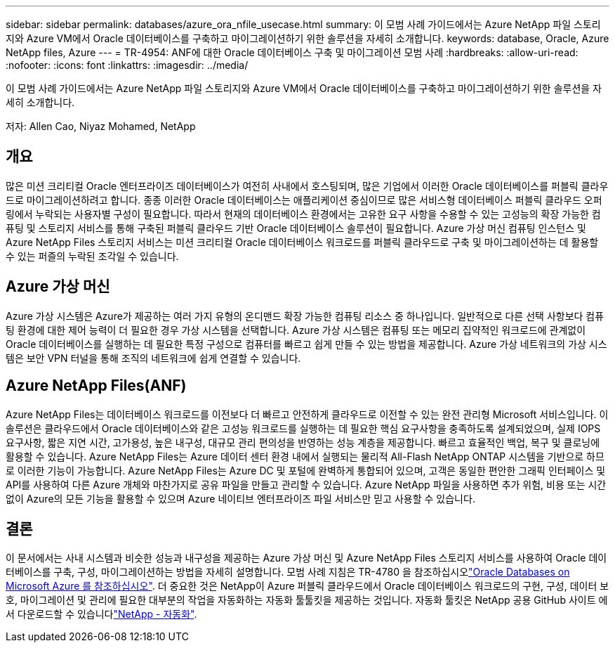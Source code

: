 ---
sidebar: sidebar 
permalink: databases/azure_ora_nfile_usecase.html 
summary: 이 모범 사례 가이드에서는 Azure NetApp 파일 스토리지와 Azure VM에서 Oracle 데이터베이스를 구축하고 마이그레이션하기 위한 솔루션을 자세히 소개합니다. 
keywords: database, Oracle, Azure NetApp files, Azure 
---
= TR-4954: ANF에 대한 Oracle 데이터베이스 구축 및 마이그레이션 모범 사례
:hardbreaks:
:allow-uri-read: 
:nofooter: 
:icons: font
:linkattrs: 
:imagesdir: ../media/


[role="lead"]
이 모범 사례 가이드에서는 Azure NetApp 파일 스토리지와 Azure VM에서 Oracle 데이터베이스를 구축하고 마이그레이션하기 위한 솔루션을 자세히 소개합니다.

저자: Allen Cao, Niyaz Mohamed, NetApp



== 개요

많은 미션 크리티컬 Oracle 엔터프라이즈 데이터베이스가 여전히 사내에서 호스팅되며, 많은 기업에서 이러한 Oracle 데이터베이스를 퍼블릭 클라우드로 마이그레이션하려고 합니다. 종종 이러한 Oracle 데이터베이스는 애플리케이션 중심이므로 많은 서비스형 데이터베이스 퍼블릭 클라우드 오퍼링에서 누락되는 사용자별 구성이 필요합니다. 따라서 현재의 데이터베이스 환경에서는 고유한 요구 사항을 수용할 수 있는 고성능의 확장 가능한 컴퓨팅 및 스토리지 서비스를 통해 구축된 퍼블릭 클라우드 기반 Oracle 데이터베이스 솔루션이 필요합니다. Azure 가상 머신 컴퓨팅 인스턴스 및 Azure NetApp Files 스토리지 서비스는 미션 크리티컬 Oracle 데이터베이스 워크로드를 퍼블릭 클라우드로 구축 및 마이그레이션하는 데 활용할 수 있는 퍼즐의 누락된 조각일 수 있습니다.



== Azure 가상 머신

Azure 가상 시스템은 Azure가 제공하는 여러 가지 유형의 온디맨드 확장 가능한 컴퓨팅 리소스 중 하나입니다. 일반적으로 다른 선택 사항보다 컴퓨팅 환경에 대한 제어 능력이 더 필요한 경우 가상 시스템을 선택합니다. Azure 가상 시스템은 컴퓨팅 또는 메모리 집약적인 워크로드에 관계없이 Oracle 데이터베이스를 실행하는 데 필요한 특정 구성으로 컴퓨터를 빠르고 쉽게 만들 수 있는 방법을 제공합니다. Azure 가상 네트워크의 가상 시스템은 보안 VPN 터널을 통해 조직의 네트워크에 쉽게 연결할 수 있습니다.



== Azure NetApp Files(ANF)

Azure NetApp Files는 데이터베이스 워크로드를 이전보다 더 빠르고 안전하게 클라우드로 이전할 수 있는 완전 관리형 Microsoft 서비스입니다. 이 솔루션은 클라우드에서 Oracle 데이터베이스와 같은 고성능 워크로드를 실행하는 데 필요한 핵심 요구사항을 충족하도록 설계되었으며, 실제 IOPS 요구사항, 짧은 지연 시간, 고가용성, 높은 내구성, 대규모 관리 편의성을 반영하는 성능 계층을 제공합니다. 빠르고 효율적인 백업, 복구 및 클로닝에 활용할 수 있습니다. Azure NetApp Files는 Azure 데이터 센터 환경 내에서 실행되는 물리적 All-Flash NetApp ONTAP 시스템을 기반으로 하므로 이러한 기능이 가능합니다. Azure NetApp Files는 Azure DC 및 포털에 완벽하게 통합되어 있으며, 고객은 동일한 편안한 그래픽 인터페이스 및 API를 사용하여 다른 Azure 개체와 마찬가지로 공유 파일을 만들고 관리할 수 있습니다. Azure NetApp 파일을 사용하면 추가 위험, 비용 또는 시간 없이 Azure의 모든 기능을 활용할 수 있으며 Azure 네이티브 엔터프라이즈 파일 서비스만 믿고 사용할 수 있습니다.



== 결론

이 문서에서는 사내 시스템과 비슷한 성능과 내구성을 제공하는 Azure 가상 머신 및 Azure NetApp Files 스토리지 서비스를 사용하여 Oracle 데이터베이스를 구축, 구성, 마이그레이션하는 방법을 자세히 설명합니다. 모범 사례 지침은 TR-4780 을 참조하십시오link:https://www.netapp.com/media/17105-tr4780.pdf["Oracle Databases on Microsoft Azure 를 참조하십시오"^]. 더 중요한 것은 NetApp이 Azure 퍼블릭 클라우드에서 Oracle 데이터베이스 워크로드의 구현, 구성, 데이터 보호, 마이그레이션 및 관리에 필요한 대부분의 작업을 자동화하는 자동화 툴툴킷을 제공하는 것입니다. 자동화 툴킷은 NetApp 공용 GitHub 사이트 에서 다운로드할 수 있습니다link:https://github.com/NetApp-Automation/["NetApp - 자동화"^].
